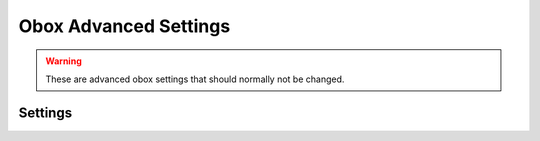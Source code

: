 .. _obox_settings_advanced:

======================
Obox Advanced Settings
======================

.. seealso:: :ref:`plugin-obox`

.. warning:: These are advanced obox settings that should normally not be
             changed.

Settings
========

.. dovecot_plugin:setting:: metacache_bg_root_uploads
   :default: no
   :plugin: obox
   :values: @boolean

   By default, doing changes to folders (e.g. creating or renaming) uploads
   changes immediately to object storage. If this setting is enabled, the
   upload happens sometimes later (within
   :dovecot_plugin:ref:`metacache_upload_interval`).


.. dovecot_plugin:setting:: metacache_disable_bundle_list_cache
   :default: no
   :plugin: obox
   :values: @boolean

   Disable caching bundle list.


.. dovecot_plugin:setting:: metacache_disable_merging
   :default: no
   :plugin: obox
   :seealso: @metacache_index_merging;dovecot_plugin
   :values: @boolean

   Disable index merging when opening root or mailbox indexes. This can be
   used to work around bugs in the merging code that cause crashes. Usually
   this setting isn't set in dovecot.conf, but set via doveadm call:

   .. code-block:: none

     doveadm -o plugin/metacache_disable_merging=yes force-resync -u user@example '*'


.. dovecot_plugin:setting:: metacache_disable_secondary_indexes
   :added: v2.3.17
   :default: no
   :plugin: obox
   :values: @boolean

   Disable including secondary indexes into the user root bundle when using
   the virtual or virtual-attachments plugin (see
   :ref:`virtual plugin <virtual_plugin_obox_secondary_indexes>` and
   :ref:`virtual-attachments plugin <virtual_attachments_plugin_obox_secondary_indexes>`).

   This setting can be used to exclude the virtual and virtual-attachments
   folders from the user root bundle in case any problems are encountered.


.. dovecot_plugin:setting:: metacache_index_merging
   :added: v2.3.6
   :changed: v2.3.16 Changed default from v1 to v2
   :default: v2
   :plugin: obox
   :values: @string

   Specifies the algorithm to use when merging folder indexes.

   ========== ===============================================================
   Algorithm  Description
   ========== ===============================================================
   ``none``   Alias for :dovecot_plugin:ref:`metacache_disable_merging`
   ``v1``     The old dsync-based algorithm, which can cause very inefficient
              behavior in some situations.
   ``v2``     The new algorithm designed specifically for this purpose of
              merging two indexes. This is the recommended setting.
   ========== ===============================================================


.. dovecot_plugin:setting:: metacache_max_parallel_requests
   :default: 10
   :plugin: obox
   :values: @uint

   Maximum number of metacache read/write operations to do in parallel.


.. dovecot_plugin:setting:: metacache_merge_max_uid_renumbers
   :default: 100
   :plugin: obox
   :values: @uint

   This is used only with
   :dovecot_plugin:ref:`metacache_index_merging` = ``v2``.

   If the merging detects that there are more than this many UIDs that are
   conflicting and would have to be renumbered, don't renumber any of them.
   This situation isn't expected to happen normally, and renumbering too many
   UIDs can cause unnecessary extra disk I/O.

   The downside is that a caching IMAP client might become confused if it had
   previously seen different UIDs.


.. dovecot_plugin:setting:: metacache_priority_weights
   :plugin: obox

   See :dovecot_plugin:ref:`metacache_size_weights`.


.. dovecot_plugin:setting:: metacache_size_weights
   :plugin: obox

   .. code-block:: none

      plugin {
        metacache_priority_weights = 10% +1d 10% +1d 50% +1h 100% 0
        metacache_size_weights = 2M +30 1G +120
      }

   Whenever metacache notices that ``metacache_max_space`` has been reached, it
   needs to delete some older index files to make space for new ones. This is
   done by calculating cleanup weights.

   The simplest cleanup weight is to just use the user's last access UNIX
   timestamp as the weight. The lowest weight gets deleted first.

   It's possible to enable using only simple weights by explicitly setting
   ``metacache_priority_weights`` and ``metacache_size_weights`` to empty
   values. However, by default priorities are taken into account when
   calculating the weight.

   The ``metacache_priority_weights`` setting can be used to fine tune how
   metacache adjusts the cleanup weights for different index priorities. There
   are 4 major priorities (these are also visible in e.g. ``doveadm metacache
   list`` output):

     * 0 = User root indexes (highest priority)
     * 1 = FTS indexes
     * 2 = INBOX and \Junk folder indexes ("special" folders)
     * 3 = Non-special folder indexes (lowest priority)

   The ``metacache_priority_weights`` contains ``<percentage> <weight
   adjustment>`` pairs for each of these priorities. So, for example, the
   first ``10% +1d`` applies to the user root priority and the last ``100% 0``
   applies to other folders' priority.

   The weight calculation is then done by:

     * Initial weight is the user's last access UNIX timestamp
     * ``metacache_priority_weights`` is next looked up for the given priority
       indexes
     * If the total disk space used by the indexes is equal or less than the
       ``<percentage>``, add ``<weight adjustment>`` to weight. So, for
       example, with ``10% +1d`` if the disk space used by index files of this
       priority type take <= 10% of ``metacache_max_space``, increase the
       weight by ``1d = 60*60*24 = 86400``.
     * Because the initial weight is based on UNIX timestamp, the weight
       adjustment is also given as time. This practically means that e.g.
       ``+1d`` typically gives 1 extra day for the index files to exist
       compared to index files that don't have the weight boost.
     * ``<percentage>`` exists so that the weight boost doesn't cause some
       index files to dominate too much. For example, if root indexes' weights
       weren't limited, it could be possible that the system would be full of
       only root indexes and active users' other indexes would be cleaned
       almost immediately.

   The ``metacache_size_weights`` setting is used to do final adjustments
   depending on the disk space used by this user's indexes of the specific
   priority. The setting is in format
   ``<low size> <low weight adjustment> <max size> <high weight adjustment>``.

   The weight adjustment calculation is:

     * If disk space is equal or less than ``<low size>``, increase weight by
       ``(<low size> - <disk space>) * <low weight adjustment> / <low size>``
     * Otherwise, cap the ``<disk space>`` to ``<max size>`` and increase
       weight by ``(<disk space> - <low size>) * <high weight adjustment> /
       (<max size> - <low size>)``
     * The idea here is to give extra weight boost for

       * Small indexes, because they're small enough that it won't matter if
         they live longer than most, AND
       * Very large indexes, because it's so expensive to keep
         uploading/downloading them in object storage

     * With the default ``2M +30 1G +120`` value the priority adjustments will
       look like:

       * 0 kB: ``+30``
       * 500 kB: ``+23``
       * 1 MB: ``+15``
       * 1,5 MB: ``+8``
       * 2 MB: ``0``
       * 10 MB: ``+1``
       * 50 MB: ``+6``
       * 100 MB: ``+12``
       * 258 MB: ``+30``
       * 500 MB: ``+60``
       * >=1 GB: ``+120``


.. dovecot_plugin:setting:: metacache_socket_path
   :default: metacache
   :plugin: obox
   :values: @string

   Path to communicate with metacache process.


.. dovecot_plugin:setting:: metacache_userdb
   :default: metacache/metacache-users.db
   :plugin: obox
   :values: @string

   Path to a database which metacache process periodically writes to.

   This database is read by metacache at startup to get the latest state.

   The path is relative to :dovecot_core:ref:`state_dir`.


.. dovecot_plugin:setting:: obox_allow_inconsistency
   :default: no
   :plugin: obox
   :values: @boolean

   .. warning::
      This setting is not safe to use, because it could cause various
      problems with indexing. Most importantly if the root index bundles weren't
      accessible, it could have created whole new INBOX and other folders.
      In general it was also possible for FTS indexes to become desynchronized,
      which required rebuilding them. Even if everything had worked properly,
      performance could have been rather bad if many mails were missing from
      the local indexes.

   Even in case of object storage errors, try to allow accessing the emails as
   well as possible. This especially means that if the local metacache already
   has a copy of the indexes, they can be used to provide access to user's
   emails even if the object storage is unavailable.


.. dovecot_plugin:setting:: obox_allow_nonreproducible_uids
   :added: v2.3.6
   :default: no
   :plugin: obox
   :values: @boolean


   Normally Dovecot attempts to make sure that IMAP UIDs aren't lost even if
   a backend crashes (or if user is moved to another backend without indexes
   first being uploaded). This requires uploading index bundles whenever
   expunging recently saved mails. Setting this to "yes" avoids this extra
   index bundle upload at the cost of potentially changing IMAP UIDs. This
   could cause caching IMAP clients to become confused, possibly even causing
   it to delete wrong mails.  Also FTS indexes may become inconsistent since
   they also rely on UIDs.


.. dovecot_plugin:setting:: obox_autofix_storage
   :default: no
   :plugin: obox
   :values: @boolean

   If activated, when an unexpected 404 is found when retrieving a message
   from object storage, Dovecot will rescan the mailbox by listing its
   objects. If the 404-object is still listed in this query, Dovecot issues a
   HEAD to determine if the message actually exists. If this HEAD request
   returns a 404, the message is dropped from the index. The message object is
   not removed from the object storage.


.. dovecot_plugin:setting:: obox_avoid_cached_vsize
   :default: no
   :plugin: obox
   :values: @boolean

   Avoid getting the email's size from the cache whenever the email body is
   opened anyway. This avoid unnecessary errors if a lot of the vsizes are
   wrong. The vsize in dovecot.index is also automatically updated to the
   fixed value with or without this setting.

   This setting was mainly useful due to earlier bugs that caused the vsize to
   be wrong in many cases.


.. dovecot_plugin:setting:: obox_disable_fast_copy
   :default: no
   :plugin: obox
   :values: @boolean

   Workaround for object storages with a broken copy operation. Instead
   perform copying by reading and writing the full object.


.. dovecot_plugin:setting:: obox_dont_use_object_ids
   :added: v2.3.0
   :default: no
   :plugin: obox
   :values: @boolean

   This is the reverse of :dovecot_plugin:ref:`obox_use_object_ids` with
   newer Dovecot versions. See its description for more details.


.. dovecot_plugin:setting:: obox_fetch_lost_mails_as_empty
   :default: no
   :plugin: obox
   :seealso: @storage_workarounds
   :values: @boolean

   Cassandra: `Object exists in dict, but not in storage` errors will be
   handled by returning empty emails to the IMAP client. The tagged FETCH
   response will be ``OK`` instead of ``NO``.


.. dovecot_plugin:setting:: obox_fetch_lost_mailbox_prefix
   :default: recovered-lost-folder-
   :plugin: obox
   :values: @string

   If folder name is lost entirely due to lost index files, generate a name
   for the folder using this prefix.


.. dovecot_plugin:setting:: obox_max_rescan_mail_count
   :default: 10
   :plugin: obox
   :values: @uint

   Upload indexes after this many mails have been saved since the last upload.
   A higher value reduces the number of uploads, but increases the number of
   mail downloads to fill the caches after a backend crash.


.. dovecot_plugin:setting:: obox_no_pop3_backend_uidls
   :default: no
   :plugin: obox
   :values: @boolean

   Enable if there are no migrated POP3 UIDLs.  If enabled, don't try to look
   up UIDLs in any situation.


.. dovecot_plugin:setting:: obox_size_missing_action
   :default: warn-read
   :plugin: obox
   :values: read, stat, warn-read

   This setting controls what should be done when the mail object is missing
   the size metadata.

   Options:

   ============== ============================================================
   Value          Description
   ============== ============================================================
   ``read``       Same as ``warn-read``, but doesn't log a warning.
   ``stat``       Use fs_stat() to get the size, which is the fastest but
                  doesn't work if mails are compressed or encrypted.
   ``warn-read``  Log a warning and fallback to reading the email to calculate
                  its size.
   ============== ============================================================


.. dovecot_plugin:setting:: obox_use_object_ids
   :default: no
   :plugin: obox
   :removed: v2.3.0
   :values: @boolean

   Access objects directly via their IDs instead of by paths, if possible.
   This can bypass index lookups with Scality CDMI and fs-dictmap/Cassandra.

   This setting was removed from v2.3 and made the default. (Although there is
   :dovecot_plugin:ref:`obox_dont_use_object_ids` to disable it if really
   needed.)


.. dovecot_plugin:setting:: obox_username
   :default: @mail_location;dovecot_core
   :plugin: obox
   :values: @string

   Overrides the obox username in storage.
